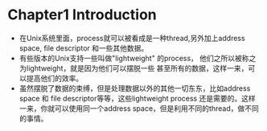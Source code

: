 * Chapter1 Introduction 
  + 在Unix系统里面，process就可以被看成是一种thread,另外加上address space, file descriptor 和一些其他数据。
  + 有些版本的Unix支持一些叫做"lightweight" 的process， 他们之所以被称之为lightweight，就是因为他们可以摆脱一些 
    甚至所有的数据，这样一来，可以提高他们的效率。
  + 虽然摆脱了数据的束缚，但是处理数据以外的其他一切东东，比如address space 和 file descriptor等等，这些lightweight
    process 还是需要的。这样一来，你就可以使用同一个address space，但是利用不同的thread，做不同的事情。
